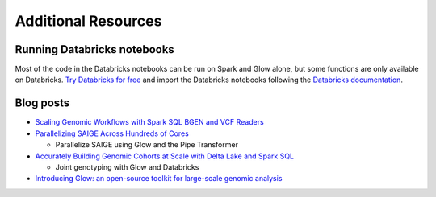 Additional Resources
====================

Running Databricks notebooks
----------------------------

Most of the code in the Databricks notebooks can be run on Spark and Glow alone, but some functions are only available
on Databricks. `Try Databricks for free <https://databricks.com/try-databricks>`_ and import the Databricks notebooks
following the
`Databricks documentation <https://docs.databricks.com/notebooks/notebooks-manage.html#import-a-notebook>`_.

Blog posts
----------

- `Scaling Genomic Workflows with Spark SQL BGEN and VCF Readers
  <https://databri>`_
- `Parallelizing SAIGE Across Hundreds of Cores <https://databricks.com/blog/2019/10/02/parallelizing-saige-across-hundreds-of-cores.html>`_

  + Parallelize SAIGE using Glow and the Pipe Transformer

- `Accurately Building Genomic Cohorts at Scale with Delta Lake and Spark SQL <https://databricks.com/blog/2019/06/19/accurately-building-genomic-cohorts-at-scale-with-delta-lake-and-spark-sql.html>`_

  + Joint genotyping with Glow and Databricks

- `Introducing Glow: an open-source toolkit for large-scale genomic analysis
  <https://databricks.com/blog/2019/10/18/introducing-glow-an-open-source-toolkit-for-large-scale-genomic-analysis.html>`_
